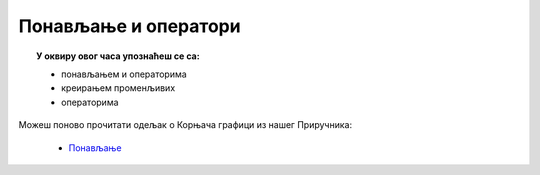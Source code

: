 
~~~~~~~~~~~~~~~~~~~~~
Понављање и оператори
~~~~~~~~~~~~~~~~~~~~~

.. topic:: У оквиру овог часа упознаћеш се са: 
            
            - понављањем и операторима
            - креирањем променљивих
            - операторима

Можеш поново прочитати одељак о Корњача графици из нашег Приручника:

   - `Понављање <https://petlja.org/biblioteka/r/lekcije/scratch3-prirucnik/promenljive>`_


.. infonote::
  Скрећемо ти пажњу на блок `питај чекај`, детаљније прочитај `овде <https://petlja.org/biblioteka/r/lekcije/scratch3-prirucnik/promenljive#id2>`__:
 
  .. image:: ../_images/BlokPitajCekaj.png
     :width: 390px   
     :align: center
	 
.. infonote::
  Изузетно значајан појан у програмирању је појам променљиве. Скрећемо ти пажњу на блок који си претходно видео / видела и још један блок којим можемо задати променљиву.
  Детаљније прочитај `овде <https://petlja.org/biblioteka/r/lekcije/scratch3-prirucnik/promenljive#id3>`__
 
  .. image:: ../_images/BlokPitajCekaj.png
     :width: 390px   
     :align: center

  .. image:: ../_images/PromOdgovor.png
     :width: 90px   
     :align: center
 
.. infonote::
  Јако лепо и детаљно је концепт променљиве обрађен у нашем `Практикуму <https://petlja.org/biblioteka/r/lekcije/scratch3-praktikum/scratch3-promenljive>`__. Погледај!
 
  .. image:: ../_images/sl7_1.png
     :width: 390px   
     :align: center



